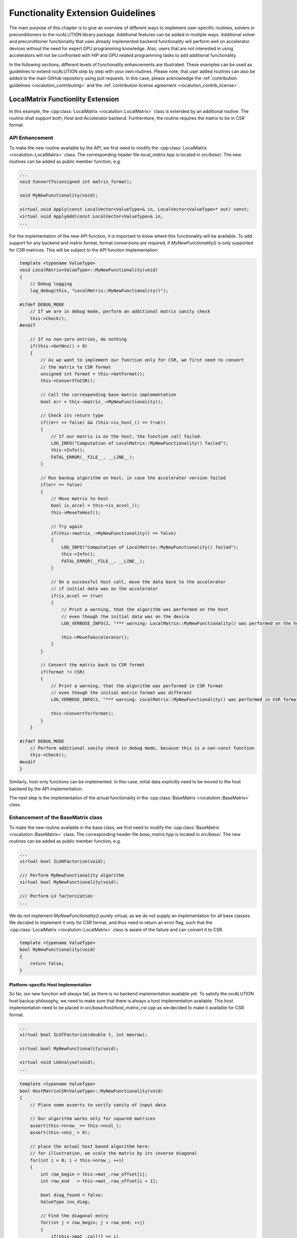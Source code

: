 **********************************
Functionality Extension Guidelines
**********************************
The main purpose of this chapter is to give an overview of different ways to implement user-specific routines, solvers or preconditioners to the rocALUTION library package.
Additional features can be added in multiple ways.
Additional solver and preconditioner functionality that uses already implemented backend functionality will perform well on accelerator devices without the need for expert GPU programming knowledge.
Also, users that are not interested in using accelerators will not be confronted with HIP and GPU related programming tasks to add additional functionality.

In the following sections, different levels of functionality enhancements are illustrated.
These examples can be used as guidelines to extend rocALUTION step by step with your own routines.
Please note, that user added routines can also be added to the main GitHub repository using pull requests.
In this case, please acknowledge the :ref:`contribution guidelines <rocalution_contributing>` and the :ref:`contribution license agreement <rocalution_contrib_license>`.

LocalMatrix Functionlity Extension
==================================
In this example, the :cpp:class:`LocalMatrix <rocalution::LocalMatrix>` class is extended by an additional routine.
The routine shall support both, Host and Accelerator backend.
Furthermore, the routine requires the matrix to be in CSR format.

API Enhancement
---------------
To make the new routine available by the API, we first need to modify the :cpp:class:`LocalMatrix <rocalution::LocalMatrix>` class.
The corresponding header file `local_matrix.hpp` is located in `src/base/`.
The new routines can be added as public member function, e.g.

.. code-block:: cpp

  ...
  void ConvertTo(unsigned int matrix_format);

  void MyNewFunctionality(void);

  virtual void Apply(const LocalVector<ValueType>& in, LocalVector<ValueType>* out) const;
  virtual void ApplyAdd(const LocalVector<ValueType>& in,
  ...

For the implementation of the new API function, it is important to know where this functionality will be available.
To add support for any backend and matrix format, format conversions are required, if `MyNewFunctionality()` is only supported for CSR matrices.
This will be subject to the API function implementation:

.. code-block:: cpp

  template <typename ValueType>
  void LocalMatrix<ValueType>::MyNewFunctionality(void)
  {
      // Debug logging
      log_debug(this, "LocalMatrix::MyNewFunctionality()");

  #ifdef DEBUG_MODE
      // If we are in debug mode, perform an additional matrix sanity check
      this->Check();
  #endif

      // If no non-zero entries, do nothing
      if(this->GetNnz() > 0)
      {
          // As we want to implement our function only for CSR, we first need to convert
          // the matrix to CSR format
          unsigned int format = this->GetFormat();
          this->ConvertToCSR();

          // Call the corresponding base matrix implementation
          bool err = this->matrix_->MyNewFunctionality();

          // Check its return type
          if((err == false) && (this->is_host_() == true))
          {
              // If our matrix is on the host, the function call failed.
              LOG_INFO("Computation of LocalMatrix::MyNewFunctionality() failed");
              this->Info();
              FATAL_ERROR(__FILE__, __LINE__);
          }

          // Run backup algorithm on host, in case the accelerator version failed
          if(err == false)
          {
              // Move matrix to host
              bool is_accel = this->is_accel_();
              this->MoveToHost();

              // Try again
              if(this->matrix_->MyNewFunctionality() == false)
              {
                  LOG_INFO("Computation of LocalMatrix::MyNewFunctionality() failed");
                  this->Info();
                  FATAL_ERROR(__FILE__, __LINE__);
              }

              // On a successful host call, move the data back to the accelerator
              // if initial data was on the accelerator
              if(is_accel == true)
              {
                  // Print a warning, that the algorithm was performed on the host
                  // even though the initial data was on the device
                  LOG_VERBOSE_INFO(2, "*** warning: LocalMatrix::MyNewFunctionality() was performed on the host");

                  this->MoveToAccelerator();
              }
          }

          // Convert the matrix back to CSR format
          if(format != CSR)
          {
              // Print a warning, that the algorithm was performed in CSR format
              // even though the initial matrix format was different
              LOG_VERBOSE_INFO(2, "*** warning: LocalMatrix::MyNewFunctionality() was performed in CSR format");

              this->ConvertTo(format);
          }
      }

  #ifdef DEBUG_MODE
      // Perform additional sanity check in debug mode, because this is a non-const function
      this->Check();
  #endif
  }

Similarly, host-only functions can be implemented.
In this case, initial data explicitly need to be moved to the host backend by the API implementation.

The next step is the implementation of the actual functionality in the :cpp:class:`BaseMatrix <rocalution::BaseMatrix>` class.

Enhancement of the BaseMatrix class
-----------------------------------
To make the new routine available in the base class, we first need to modify the :cpp:class:`BaseMatrix <rocalution::BaseMatrix>` class.
The corresponding header file `base_matrix.hpp` is located in `src/base/`.
The new routines can be added as public member function, e.g.

.. code-block:: cpp

  ...
  virtual bool ILU0Factorize(void);

  /// Perform MyNewFunctionality algorithm
  virtual bool MyNewFunctionality(void);

  /// Perform LU factorization
  ...

We do not implement `MyNewFunctionality()` purely virtual, as we do not supply an implementation for all base classes.
We decided to implement it only for CSR format, and thus need to return an error flag, such that the :cpp:class:`LocalMatrix <rocalution::LocalMatrix>` class is aware of the failure and can convert it to CSR.

.. code-block:: cpp

  template <typename ValueType>
  bool MyNewFunctionality(void)
  {
      return false;
  }

Platform-specific Host Implementation
`````````````````````````````````````
So far, our new function will always fail, as there is no backend implementation available yet.
To satisfy the rocALUTION host backup philosophy, we need to make sure that there is always a host implementation available.
This host implementation need to be placed in `src/base/host/host_matrix_csr.cpp` as we decided to make it available for CSR format.

.. code-block:: cpp

  ...
  virtual bool ILUTFactorize(double t, int maxrow);

  virtual bool MyNewFunctionality(void);

  virtual void LUAnalyse(void);
  ...

.. code-block:: cpp

  template <typename ValueType>
  bool HostMatrixCSR<ValueType>::MyNewFunctionality(void)
  {
      // Place some asserts to verify sanity of input data

      // Our algorithm works only for squared matrices
      assert(this->nrow_ == this->ncol_);
      assert(this->nnz_ > 0);

      // place the actual host based algorithm here:
      // for illustration, we scale the matrix by its inverse diagonal
      for(int i = 0; i < this->nrow_; ++i)
      {
          int row_begin = this->mat_.row_offset[i];
          int row_end   = this->mat_.row_offset[i + 1];

          bool diag_found = false;
          ValueType inv_diag;

          // Find the diagonal entry
          for(int j = row_begin; j < row_end; ++j)
          {
              if(this->mat_.col[j] == i)
              {
                  diag_found = true;
                  inv_diag = static_cast<ValueType>(1) / this->mat_.val[j];
              }
          }

          // Our algorithm works only with full rank
          assert(diag_found == true);

          // Scale the row
          for(int j = row_begin; j < row_end; ++j)
          {
              this->mat_.val[j] *= inv_diag;
          }
      }

      return true;
  }

Platform-specific HIP Implementation
````````````````````````````````````
We can now add an additional implementation for the HIP backend, using HIP programming framework.
This will make our algorithm available on accelerators and rocALUTION will not switch to the host backend on function calls anymore.
The HIP implementation needs to be added to `src/base/hip/hip_matrix_csr.cpp` in this case.

.. code-block:: cpp

  ...
  virtual bool ILU0Factorize(void);

  virtual bool MyNewFunctionality(void);

  virtual bool ICFactorize(BaseVector<ValueType>* inv_diag = NULL);
  ...

.. code-block:: cpp

  template <typename ValueType>
  bool HIPAcceleratorMatrixCSR<ValueType>::MyNewFunctionality(void)
  {
      // Place some asserts to verify sanity of input data

      // Our algorithm works only for squared matrices
      assert(this->nrow_ == this->ncol_);
      assert(this->nnz_ > 0);

      // Enqueue the HIP kernel
      hipLaunchKernelGGL((kernel_csr_mynewfunctionality),
                         dim3((this->nrow_ - 1) / this->local_backend_.HIP_block_size + 1),
                         dim3(this->local_backend_.HIP_block_size),
                         0,
                         0,
                         this->mat_.row_offset,
                         this->mat_.col,
                         this->mat_.val);

      // Check for HIP execution error before successfully returning
      CHECK_HIP_ERROR(__FILE__, __LINE__);

      return true;
  }

The corresponding HIP kernel should be placed in `src/base/hip/hip_kernels_csr.hpp`.

Adding a Solver
===============
In this example, a new solver shall be added to rocALUTION.

API Enhancement
---------------
First, the API for the new solver must be defined.
In this example, a new :cpp:class:`IterativeLinearSolver <rocalution::IterativeLinearSolver>` is added.
To achieve this, the :cpp:class:`CG <rocalution::CG>` is a good template.
Thus, we first copy `src/solvers/krylov/cg.hpp` to `src/solvers/krylov/mysolver.hpp` and `src/solvers/krylov.cg.cpp` to `src/solvers/krylov/mysolver.cpp` (assuming we add a krylov subspace solvers).

Next, modify the `cg.hpp` and `cg.cpp` to your needs (e.g. change the solver name from `CG` to `MySolver`).
Each of the virtual functions in the class need an implementation.

- **MySolver()**: The constructor of the new solver class.
- **~MySolver()**: The destructor of the new solver class. It should call the `Clear()` function.
- **void Print(void) const**: This function should print some informations about the solver.
- **void Build(void)**: This function creates all required structures of the solver, e.g. allocates memory and sets the backend of temporary objects.
- **void BuildMoveToAcceleratorAsync(void)**: This function should moves all solver related objects asynchronously to the accelerator device.
- **void Sync(void)**: This function should synchronize all solver related objects.
- **void ReBuildNumeric(void)**: This function should re-build the solver only numerically.
- **void Clear(void)**: This function should clean up all solver relevant structures that have been created using `Build()`.
- **void SolveNonPrecond_(const VectorType& rhs, VectorType* x)**: This function should perform the solving phase `Ax=y` without the use of a preconditioner.
- **void SolvePrecond_(const VectorType& rhs, VectorType* x)**: This function should perform the solving phase `Ax=y` with the use of a preconditioner.
- **void PrintStart_(void) const**: This protected function is called upton solver start.
- **void PrintEnd_(void) const**: This protected function is called when the solver ends.
- **void MoveToHostLocalData_(void)**: This protected function should move all local solver objects to the host.
- **void MoveToAcceleratorLocalData_(void)**: This protected function should move all local solver objects to the accelerator.

Of course, additional member functions that are solver specific, can be introduced.

Then, to make the new solver visible, we have to add it to the `src/rocalution.hpp` header:

.. code-block:: cpp

  ...
  #include "solvers/krylov/cg.hpp"
  #include "solvers/krylov/mysolver.hpp"
  #include "solvers/krylov/cr.hpp"
  ...

Finally, the new solver must be added to the CMake compilation list, found in `src/solvers/CMakeLists.txt`:

.. code-block:: cpp

  ...
  set(SOLVERS_SOURCES
    solvers/krylov/cg.cpp
    solvers/krylov/mysolver.cpp
    solvers/krylov/fcg.cpp
  ...
